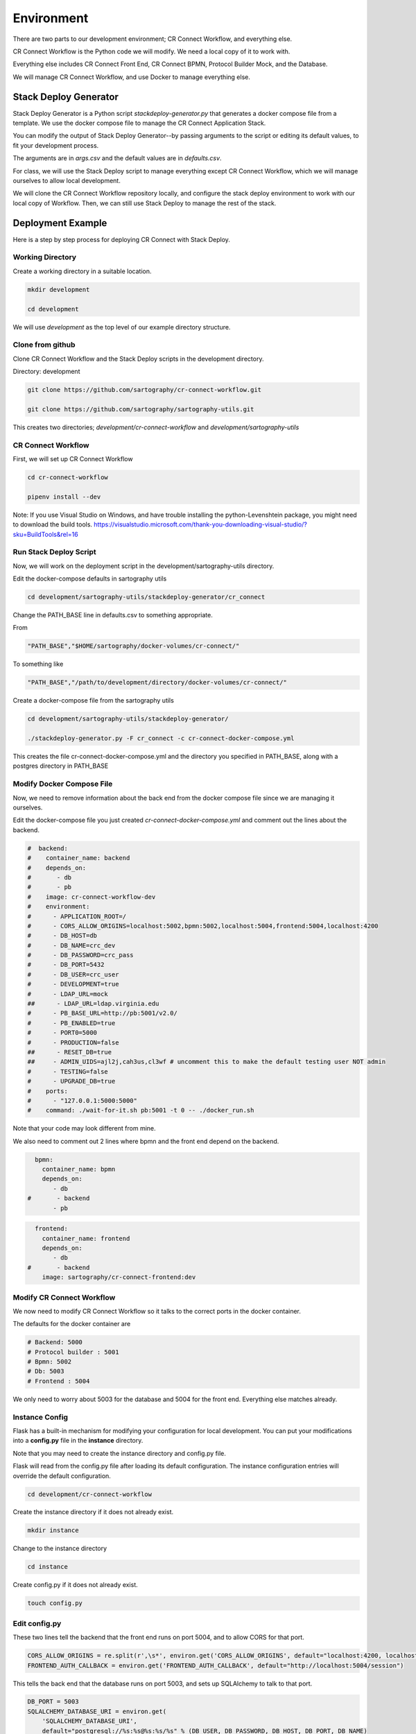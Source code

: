 .. _index-environment:

=======================
Environment
=======================

There are two parts to our development environment; CR Connect Workflow, and everything else.

CR Connect Workflow is the Python code we will modify. We need a local copy of it to work with.

Everything else includes CR Connect Front End, CR Connect BPMN, Protocol Builder Mock, and the Database.

We will manage CR Connect Workflow, and use Docker to manage everything else.

----------------------
Stack Deploy Generator
----------------------

Stack Deploy Generator is a Python script `stackdeploy-generator.py` that generates a docker compose file from a template. We use the docker compose file to manage the CR Connect Application Stack.

You can modify the output of Stack Deploy Generator--by passing arguments to the script or editing its default values, to fit your development process.

The arguments are in `args.csv` and the default values are in `defaults.csv`.


For class, we will use the Stack Deploy script to manage everything except CR Connect Workflow, which we will manage ourselves to allow local development.

We will clone the CR Connect Workflow repository locally, and configure the stack deploy environment to work with our local copy of Workflow. Then, we can still use Stack Deploy to manage the rest of the stack.


------------------
Deployment Example
------------------

Here is a step by step process for deploying CR Connect with Stack Deploy.

Working Directory
-----------------

Create a working directory in a suitable location.

.. code-block::

    mkdir development

    cd development

We will use `development` as the top level of our example directory structure.

Clone from github
-----------------

Clone CR Connect Workflow and the Stack Deploy scripts in the development directory.

Directory: development

.. code-block::

    git clone https://github.com/sartography/cr-connect-workflow.git

    git clone https://github.com/sartography/sartography-utils.git

This creates two directories; `development/cr-connect-workflow` and `development/sartography-utils`

CR Connect Workflow
-------------------

First, we will set up CR Connect Workflow

.. code-block::

    cd cr-connect-workflow

    pipenv install --dev

Note:  If you use Visual Studio on Windows, and have trouble installing the python-Levenshtein package,
you might need to download the build tools.
https://visualstudio.microsoft.com/thank-you-downloading-visual-studio/?sku=BuildTools&rel=16

Run Stack Deploy Script
-----------------------

Now, we will work on the deployment script in the development/sartography-utils directory.

Edit the docker-compose defaults in sartography utils

.. code-block::

    cd development/sartography-utils/stackdeploy-generator/cr_connect

Change the PATH_BASE line in defaults.csv to something appropriate.

From

.. code-block::

    "PATH_BASE","$HOME/sartography/docker-volumes/cr-connect/"

To something like

.. code-block::

    "PATH_BASE","/path/to/development/directory/docker-volumes/cr-connect/"

Create a docker-compose file from the sartography utils

.. code-block::

    cd development/sartography-utils/stackdeploy-generator/

    ./stackdeploy-generator.py -F cr_connect -c cr-connect-docker-compose.yml

This creates the file cr-connect-docker-compose.yml and the directory you specified in PATH_BASE, along with a postgres directory in PATH_BASE

Modify Docker Compose File
--------------------------

Now, we need to remove information about the back end from the docker compose file since we are managing it ourselves.

Edit the docker-compose file you just created `cr-connect-docker-compose.yml` and comment out the lines about the backend.


.. code-block::

    #  backend:
    #    container_name: backend
    #    depends_on:
    #       - db
    #       - pb
    #    image: cr-connect-workflow-dev
    #    environment:
    #      - APPLICATION_ROOT=/
    #      - CORS_ALLOW_ORIGINS=localhost:5002,bpmn:5002,localhost:5004,frontend:5004,localhost:4200
    #      - DB_HOST=db
    #      - DB_NAME=crc_dev
    #      - DB_PASSWORD=crc_pass
    #      - DB_PORT=5432
    #      - DB_USER=crc_user
    #      - DEVELOPMENT=true
    #      - LDAP_URL=mock
    ##      - LDAP_URL=ldap.virginia.edu
    #      - PB_BASE_URL=http://pb:5001/v2.0/
    #      - PB_ENABLED=true
    #      - PORT0=5000
    #      - PRODUCTION=false
    ##      - RESET_DB=true
    ##     - ADMIN_UIDS=ajl2j,cah3us,cl3wf # uncomment this to make the default testing user NOT admin
    #      - TESTING=false
    #      - UPGRADE_DB=true
    #    ports:
    #      - "127.0.0.1:5000:5000"
    #    command: ./wait-for-it.sh pb:5001 -t 0 -- ./docker_run.sh

Note that your code may look different from mine.

We also need to comment out 2 lines where bpmn and the front end depend on the backend.

.. code-block::

      bpmn:
        container_name: bpmn
        depends_on:
           - db
    #       - backend
           - pb


.. code-block::

      frontend:
        container_name: frontend
        depends_on:
           - db
    #       - backend
        image: sartography/cr-connect-frontend:dev


Modify CR Connect Workflow
--------------------------

We now need to modify CR Connect Workflow so it talks to the correct ports in the docker container.

The defaults for the docker container are

.. code-block::

    # Backend: 5000
    # Protocol builder : 5001
    # Bpmn: 5002
    # Db: 5003
    # Frontend : 5004

We only need to worry about 5003 for the database and 5004 for the front end. Everything else matches already.

Instance Config
---------------

Flask has a built-in mechanism for modifying your configuration for local development. You can put your modifications into a **config.py** file in the **instance** directory.

Note that you may need to create the instance directory and config.py file.

Flask will read from the config.py file after loading its default configuration. The instance configuration entries will override the default configuration.

.. code-block::

    cd development/cr-connect-workflow

Create the instance directory if it does not already exist.

.. code-block::

    mkdir instance

Change to the instance directory

.. code-block::

    cd instance

Create config.py if it does not already exist.

.. code-block::

    touch config.py

Edit config.py
--------------

These two lines tell the backend that the front end runs on port 5004, and to allow CORS for that port.

.. code-block::

    CORS_ALLOW_ORIGINS = re.split(r',\s*', environ.get('CORS_ALLOW_ORIGINS', default="localhost:4200, localhost:5002, localhost:5004"))
    FRONTEND_AUTH_CALLBACK = environ.get('FRONTEND_AUTH_CALLBACK', default="http://localhost:5004/session")

This tells the back end that the database runs on port 5003, and sets up SQLAlchemy to talk to that port.

.. code-block::

    DB_PORT = 5003
    SQLALCHEMY_DATABASE_URI = environ.get(
        'SQLALCHEMY_DATABASE_URI',
        default="postgresql://%s:%s@%s:%s/%s" % (DB_USER, DB_PASSWORD, DB_HOST, DB_PORT, DB_NAME)
    )

We also need to import the definitions we just used. Add this to the top of config.py

.. code-block::

    import re
    from os import environ
    from config.default import DB_USER, DB_PASSWORD, DB_HOST, DB_NAME


--------------
Start Back End
--------------

Use pipenv to run the CR Connect Workflow Flask application

.. code-block::

    cd ..

    pipenv run python run.py

--------------
Docker Compose
--------------

Use docker-compose to run the rest of the CR Connect application stack.

.. code-block::

    docker-compose -f cr-connect-docker-compose.yml up


--------------
Setup Database
--------------

We need to update the database tables and seed them with some example data.

From the development/cr-connect-workflow directory, run these commands.

.. code-block::

    flask db upgrade

.. code-block::

    flask load-example-data


----
URLs
----

You should now be able to reach these URLs.

`API <http://localhost:5000/v1.0/ui/>`_

`Dashboard <http://localhost:5004/app/home>`_

`Configurator <http://localhost:5002/bpmn/home>`_

`PB Mock <http://localhost:5001>`_

